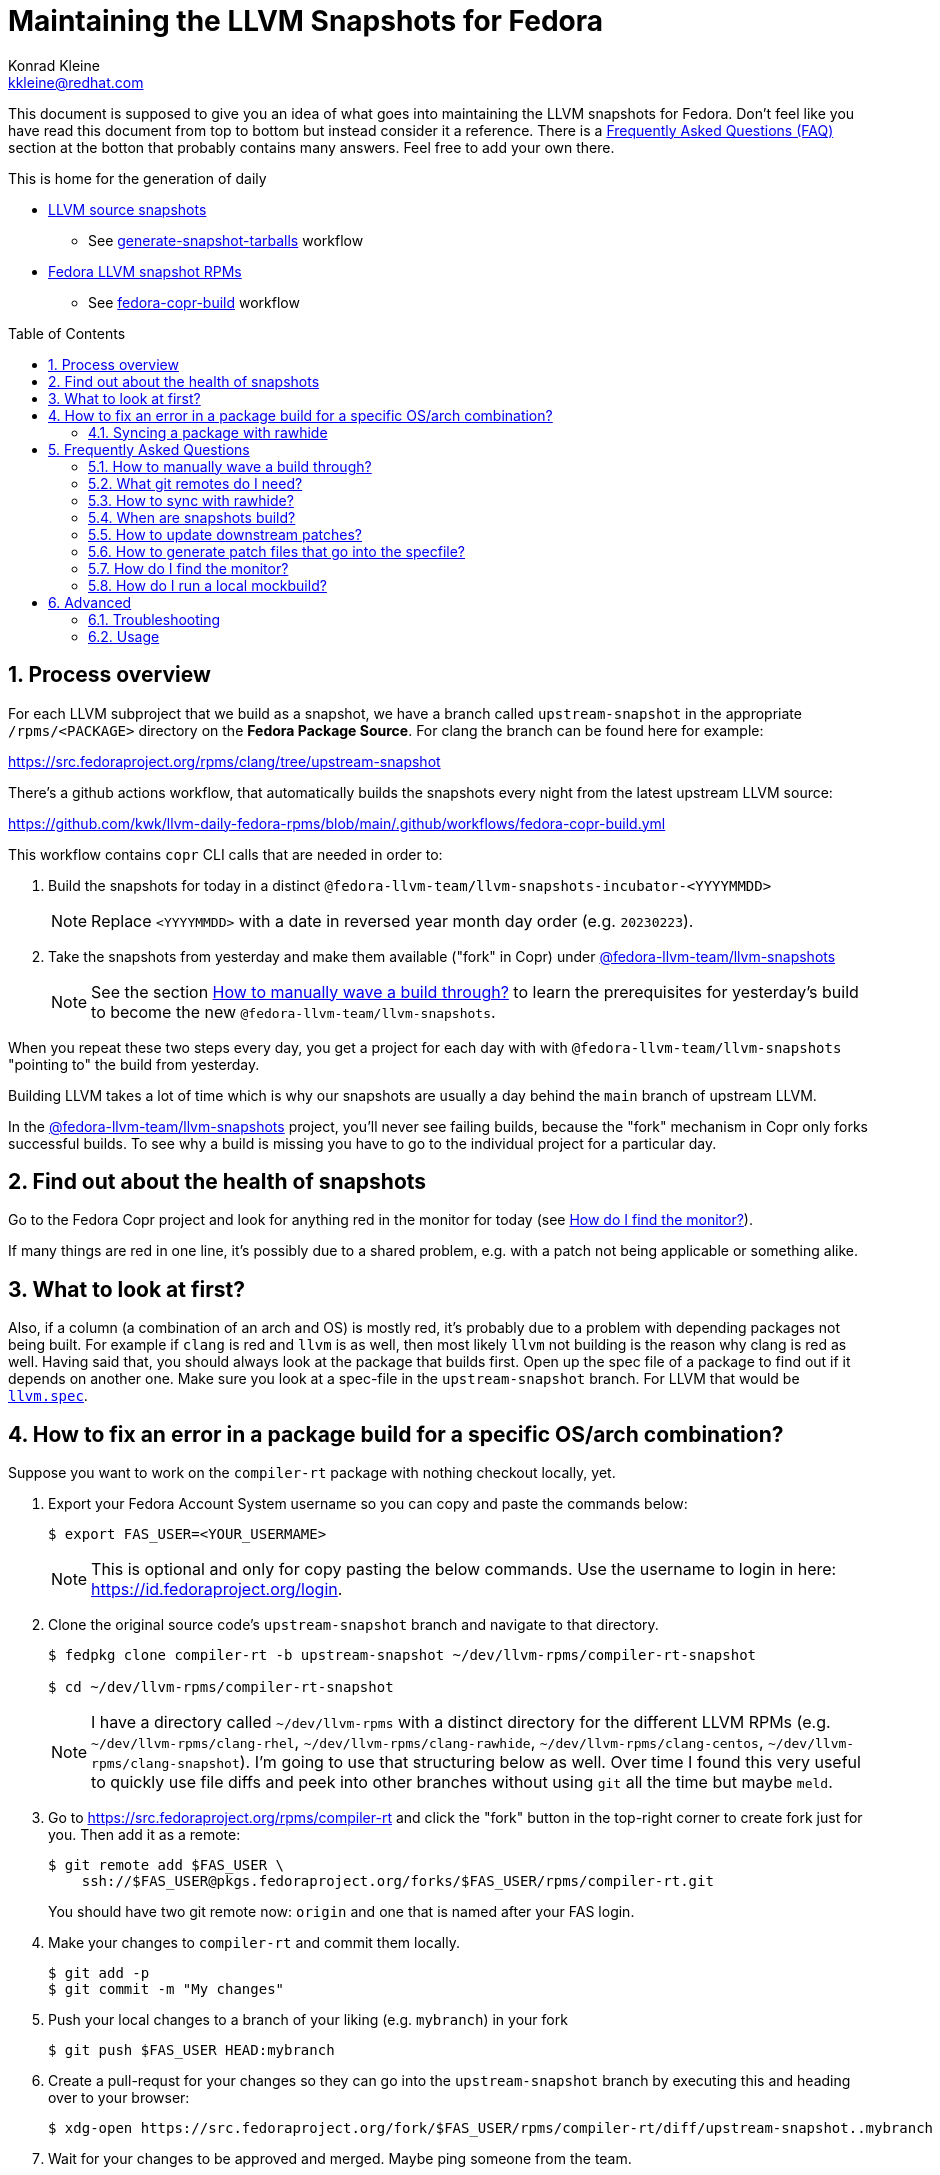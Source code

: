 = Maintaining the LLVM Snapshots for Fedora
Konrad Kleine <kkleine@redhat.com>;
:toc:
:toc-placement: preamble
:sectnums:
:experimental:
:showtitle:
:homepage: https://github.com/kwk/llvm-daily-fedora-rpms

This document is supposed to give you an idea of what goes into maintaining the
LLVM snapshots for Fedora. Don't feel like you have read this document from top
to bottom but instead consider it a reference. There is a <<faq, Frequently
Asked Questions (FAQ)>> section at the botton that probably contains many
answers. Feel free to add your own there.

This is home for the generation of daily

* link:https://github.com/kwk/llvm-daily-fedora-rpms/releases/tag/source-snapshot[LLVM source snapshots]
** See link:https://github.com/kwk/llvm-daily-fedora-rpms/actions/workflows/generate-snapshot-tarballs.yml[generate-snapshot-tarballs] workflow
* link:https://copr.fedorainfracloud.org/coprs/g/fedora-llvm-team/llvm-snapshots/monitor/[Fedora LLVM snapshot RPMs]
** See link:https://github.com/kwk/llvm-daily-fedora-rpms/actions/workflows/fedora-copr-build.yml[fedora-copr-build] workflow

== Process overview [[overview]]

For each LLVM subproject that we build as a snapshot, we have a branch called `upstream-snapshot` in the appropriate `/rpms/<PACKAGE>` directory on the **Fedora Package Source**. For clang the branch can be found here for example:

https://src.fedoraproject.org/rpms/clang/tree/upstream-snapshot

There's a github actions workflow, that automatically builds the snapshots every night from the latest upstream LLVM source:

https://github.com/kwk/llvm-daily-fedora-rpms/blob/main/.github/workflows/fedora-copr-build.yml

This workflow contains `copr` CLI calls that are needed in order to:

1. Build the snapshots for today in a distinct `@fedora-llvm-team/llvm-snapshots-incubator-<YYYYMMDD>`
+
--
NOTE: Replace `<YYYYMMDD>` with a date in reversed year month day order (e.g. `20230223`).
--
2. Take the snapshots from yesterday and make them available ("fork" in Copr) under link:https://copr.fedorainfracloud.org/coprs/g/fedora-llvm-team/llvm-snapshots/monitor/[@fedora-llvm-team/llvm-snapshots]
+
--
NOTE: See the section <<wave-through>> to learn the prerequisites for yesterday's build to become the new `@fedora-llvm-team/llvm-snapshots`.
--

When you repeat these two steps every day, you get a project for each day with with `@fedora-llvm-team/llvm-snapshots` "pointing to" the build from yesterday.

Building LLVM takes a lot of time which is why our snapshots are usually a day behind the `main` branch of upstream LLVM.

In the link:https://copr.fedorainfracloud.org/coprs/g/fedora-llvm-team/llvm-snapshots/monitor/[@fedora-llvm-team/llvm-snapshots] project, you'll never see failing builds, because the "fork" mechanism in Copr only forks successful builds. To see why a build is missing you have to go to the individual project for a particular day.

== Find out about the health of snapshots

Go to the Fedora Copr project and look for anything red in the monitor for today (see
<<monitor>>).

If many things are red in one line, it's possibly due to a shared problem, e.g.
with a patch not being applicable or something alike.

== What to look at first?

Also, if a column (a combination of an arch and OS) is mostly red, it's probably
due to a problem with depending packages not being built. For example if `clang`
is red and `llvm` is as well, then most likely `llvm` not building is the reason
why clang is red as well. Having said that, you should always look at the
package that builds first. Open up the spec file of a package to find out if it
depends on another one. Make sure you look at a spec-file in the
`upstream-snapshot` branch. For LLVM that would be
link:https://src.fedoraproject.org/rpms/llvm/blob/upstream-snapshot/f/llvm.spec[`llvm.spec`].

== How to fix an error in a package build for a specific OS/arch combination?

Suppose you want to work on the `compiler-rt` package with nothing checkout locally, yet.

1. Export your Fedora Account System username so you can copy and paste the commands below:
+
--
----
$ export FAS_USER=<YOUR_USERMAME>
----

NOTE: This is optional and only for copy pasting the below commands. Use the username to login in here: https://id.fedoraproject.org/login.
--

2. Clone the original source code's `upstream-snapshot` branch and navigate to that directory.
+
--
----
$ fedpkg clone compiler-rt -b upstream-snapshot ~/dev/llvm-rpms/compiler-rt-snapshot

$ cd ~/dev/llvm-rpms/compiler-rt-snapshot
----

NOTE: I have a directory called `~/dev/llvm-rpms` with a distinct directory for the different LLVM RPMs (e.g. `~/dev/llvm-rpms/clang-rhel`, `~/dev/llvm-rpms/clang-rawhide`, `~/dev/llvm-rpms/clang-centos`, `~/dev/llvm-rpms/clang-snapshot`). I'm going to use that structuring below as well. Over time I found this very useful to quickly use file diffs and peek into other branches without using `git` all the time but maybe `meld`.
--

3. Go to https://src.fedoraproject.org/rpms/compiler-rt and click the "fork" button in the top-right corner to create fork just for you. Then add it as a remote:
+
----
$ git remote add $FAS_USER \
    ssh://$FAS_USER@pkgs.fedoraproject.org/forks/$FAS_USER/rpms/compiler-rt.git
----
+
You should have two git remote now: `origin` and one that is named after your FAS login.

4. Make your changes to `compiler-rt` and commit them locally.
+
----
$ git add -p
$ git commit -m "My changes"
----

5. Push your local changes to a branch of your liking (e.g. `mybranch`) in your fork
+
----
$ git push $FAS_USER HEAD:mybranch
----

6. Create a pull-requst for your changes so they can go into the `upstream-snapshot` branch by executing this and heading over to your browser:
+
----
$ xdg-open https://src.fedoraproject.org/fork/$FAS_USER/rpms/compiler-rt/diff/upstream-snapshot..mybranch
----

7. Wait for your changes to be approved and merged. Maybe ping someone from the team.
+
Then your changes will automatically be taken into account for the next daily build.

8. If you want to kick-off a build yourself, you can run:
+
--
----
$ copr build-package \
    --name compiler-rt \
    -r fedora-rawhide-x86_64 \
    --timeout $((30*3600)) \
    @fedora-llvm-team/llvm-snapshots-incubator-`date +%Y%m%d`
----

This will build the `compiler-rt` package with your changes as soon as they landed in the `upstream-snapshot` branch in today's Copr project.
--


=== Syncing a package with rawhide

Unlike with many other projects, we actually do want to keep the complete git
history of downstream patches and changes being made to a `.spec` file.

IMPORTANT: That is why we almost always prefer `git merge --no-ff --log --summary` over `git rebase`.

== Frequently Asked Questions [[faq]]

=== How to manually wave a build through? [[wave-through]]

It can happen at any day that there's an error with LLVM upstream which prevents it from being compilable or testable. When this happens, you don't want the Copr project `@fedora-llvm-team/llvm-snapshots` to be overwritten with broken builds. That is why we manually have to wave today's project through.

1. Open the snapshot build monitor for the current day:
+
----
xdg-open https://copr.fedorainfracloud.org/coprs/g/fedora-llvm-team/llvm-snapshots-incubator-`date +%Y%m%d`/monitor
----

2. Check if you like what you see and if there's not "too much" red as in failed builds, click the btn:[Settings] tab/button in the menu bar for your project.

3. Find the Description field and remove this from the description:
+
----
REMOVE THIS LINE TO WAVE THIS BUILD THROUGH
----

4. Scroll down and hit the btn:[Update] button.

5. At the next midnight build job, this day will be automatically forked into the `@fedora-llvm-team/llvm-snapshots` project (see <<overview>>).

=== What git remotes do I need? [[git-remotes]]

==== For the llvm-project

[horizontal]
upstream:: [[llvm-project-remote-upstream]]I have the `llvm-project` cloned
like so:
+
----
$ git clone \
  --origin upstream \
  --branch main \
  git@github.com:llvm/llvm-project.git \
  ~/llvm-project
----
This ensures the upstream work is tracked under the `upstream` remote and not
under the `origin` remote. I find this more adequate.

fedora:: [[llvm-project-remote-fedora]]Then you need to add another remote
called `fedora` to track the downstream patches.
+
--
----
$ cd ~/llvm-project
$ git remote add fedora ssh://git@pagure.io/llvm-project.git
----

NOTE: This is currently not widely used by all packagers but the idea is to have a branch for each Fedora version (e.g. `f36`, `f37`, `rawhide`) and for tracking the rolling downstream patches in a `streamline` branch. The `streamline` branch should contain the `rawhide` patches and exclude the ones that have already landed plus add those that are not yet needed in `rawhide`.
--

==== For each package repo

I have each LLVM subproject file project (e.g. `clang`) cloned with the appropriate tool (e.g. `fedpkg`, `centpkg` and `rhpkg`).

----
$ fedpkg clone clang -b rawhide ~/dev/llvm-rpms/clang-rawhide #<1>
$ fedpkg clone clang -b upstream-snapshot ~/dev/llvm-rpms/clang-snapshot #<2>
$ centpkg clone clang -b c9s ~/dev/llvm-rpms/clang-centos #<3>
$ rhpkg clone clang -b rhel-9-main ~/dev/llvm-rpms/clang-rhel #<4>
----
<1> This is for the regular fedora work on rawhide.
<2> This is for the work on the LLVM snapshots.
<3> This is for the work on CentOS stream.
<4> This is for the internal work on RHEL.


=== How to sync with rawhide? [[sync-with-rawhide]]

Every now and then you'll find out that the `rawhide` branch of a package
contains commits that you don't have yet in the `upstream-snapshot` branch.
That's when you need to merge the `rawhide` branch into the `upstream-snapshot`
branch. **DO NOT REBASE!**. This is how you can do it for `clang` as an example:

----
$ cd ~/dev/llvm-rpms/clang-snapshot
$ git fetch
$ git merge \
  --no-ff \#<1>
  --summary \
  --log origin/rawhide #<2>
$ vim clang.spec #<3>
$ git add clang.spec #<4>
$ git merge --continue #<5>
$ git push origin HEAD:upstream-snapshot #<6>
----
<1> The `--no-ff` prevents any rebasing to happen, which is desireable here. I
understand that it is different for feature development in most other projects.
But this is different.
<2> The `--log` will add information to the commit message
about what commits from `rawhide` were merged into the `upstream-snapshot`
branch.
<3> Resolve conflicts that happen when merging.
<4> Add the files that had conflicts when merging.
<5> Continue the merge
<6> Push the merged state back to the `upstream-snapshot` branch.

IMPORTANT: This will ensure that you'll keep the complete history of the
`upstream-snapshot` branch which is very important. Trust me! Sometimes it can
be quite confusing to not know if a patch is new or already in upstream and
you're wondering if you removed it before. All of this information would be lost
if you rebased instead of merging. The other benefit is that you just have to
deal with conflicts of the final revision and no every patch that exists
downstream.

=== When are snapshots build?

[horizontal]
source-tarball::

[[source-tarball]]Every night at 00:00 am we build a source tarball using the
`~/llvm-project/llvm/utils/release/export.sh` script that is run by the github
workflow defined in link:https://github.com/kwk/llvm-daily-fedora-rpms/blob/main/.github/workflows/generate-snapshot-tarballs.yml[generate-snapshot-tarballs.yml]. This is essentially just an archive of each LLVM subproject directory. Those source-tarballs are served in the link:https://github.com/kwk/llvm-daily-fedora-rpms/releases/tag/source-snapshot[source-snapshot release] and are kept for a limitied amount of days.

copr-builds::

The Fedora Copr builds are controlled by the link:https://github.com/kwk/llvm-daily-fedora-rpms/blob/main/.github/workflows/fedora-copr-build.yml:[fedora-copr-build.yml]. This runs at 00:45am every night. This gives the `generate-snapshot-tarballs.yml` workflow enough time to finish.

=== How to update downstream patches?

Unfortunately you cannot run `fedpkg prep` locally in order to check why a patch cannot be applied in Copr. This is because we're relying on a rather nebulous _beature_: the spec file evaluation of the `Version:`-tag with custom lua macros applied.

In case Fedora Copr tells you that a patch is not applicable, you probably want
to check if the patch is already in the
<<llvm-project-remote-upstream,`upstream/main`>> branch.

==== Patch has landed upstream

If the patch has already landed upstream, then you can remove the corresponding RPM `Patch`
tag from the `<project>.spec` file and also `git rm -f <mypatch>.patch` from the
project's git repo.

==== Patch hasn't landed upstream

If the patch hasn't landed upstream, then you probably need to update the patch.

Navigate to your `llvm-project` clone and see if the patch exists in the
<<llvm-project-remote-fedora,`fedora/streamline`>> branch. Sometimes package
maintainers are unaware of this branch and add their patches to the project's
spec file right away. And that's perfectly fine. We can cope with that.

Update the <<llvm-project-remote-fedora,`fedora/streamline`>> branch by rebasing
onto the latest changes from <<llvm-project-remote-upstream,`upstream/main`>>.

----
$ cd ~/llvm-project
$ git fetch fedora
$ git fetch upstream

$ # You don't need the -b and the --track if you already have this branch
$ git checkout -b streamline --track fedora/streamline

$ git rebase upstream/main #<1>

...potentially resolve rebasing conflicts...

$ git push -f fedora HEAD:streamline #<2>
----
<1> We don't want to merge here because of the way we generate patches from the
<<llvm-project-remote-fedora,`fedora/streamline`>> branch. We use
`git format-patch` to generate the patches and any resolved conflicts in a merge
commit won't be picked up by it. Again, trust me. I've spend hours finding out why a change wasn't picked up by `git format-patch` and it was simply becuase of merge commits.
<2> You have to force push `-f` and you need to be careful not to overwrite
somebody else's changes that happened in between.

Now that the <<llvm-project-remote-fedora,`fedora/streamline`>> branch is up to
date, take the patch file from the RPM project's directory and copy it to the
llvm-project's root dir. Here's an example of how I did that with `clang`
today:

----
$ cd ~/dev/llvm-rpms/clang-snapshot
$ cp 0006-PATCH-Driver-Add-a-gcc-equivalent-triple-to-the-list.patch ~/llvm-project
$ cd ~/llvm-project
$ git checkout streamline
$ git am 0006-PATCH-Driver-Add-a-gcc-equivalent-triple-to-the-list.patch
----

You might need to resolve conflicts and then do `git am --continue`. But after
that the patch is now in the <<llvm-project-remote-fedora,`fedora/streamline`>>
branch.

Don't forget to push the changes back:

----
$ git push -f fedora HEAD:streamline
----

Now continue with: <<generate-patch-files>>

=== How to generate patch files that go into the specfile? [[generate-patch-files]]

I'll show you how to generate the patch files for the `clang` package. This is
especially interesting because this package consumes two tarballs, one for
`clang` and one for `clang-tools-extra`. Yet, the `clang.spec` file has just one
list of patch files. The question is how to delegate a portion of this list of
patches to the `clang` tarball and the rest to the `clang-tools-extra` tarball.
For this, we have to begin by generating patch files for each sub-project
individually even though the original patches in the
<<llvm-project-remote-fedora,`fedora/streamline`>> branch might be touching both
projects at once.

----
$ cd ~/llvm-project
$ git fetch upstream
$ git fetch fedora
$ git checkout streamline
$ rm *.patch #<1>

$ git format-patch --keep-subject upstream/main..HEAD -- clang #<2>
0001-Reorganize-gtest-integration.patch
0002-ToolChain-Add-lgcc_s-to-the-linker-flags-when-using-.patch
0003-Make-funwind-tables-the-default-on-all-archs.patch
0004-Don-t-install-static-libraries.patch
0005-Prefer-gcc-toolchains-with-libgcc_s.so-when-not-stat.patch
0006-Driver-Add-a-gcc-equivalent-triple-to-the-list-of-tr.patch
0007-Work-around-gcc-miscompile.patch
0008-cmake-Allow-shared-libraries-to-customize-the-soname.patch
0009-Revert-replace-clang-LLVM_ENABLE_PLUGINS-CLANG_PLUGI.patch

$ git format-patch --keep-subject upstream/main..HEAD -- clang-tools-extra #<3>
0001-Revert-replace-clang-LLVM_ENABLE_PLUGINS-CLANG_PLUGI.patch
0002-Revert-Reland-enable-plugins-for-clang-tidy.patch

$ mv -v {0001,0201}-Revert-replace-clang-LLVM_ENABLE_PLUGINS-CLANG_PLUGI.patch #<4>
$ mv -v {0002,0202}-Revert-Reland-enable-plugins-for-clang-tidy.patch
----
<1> Remove all left-over patch files
<2> Generate patches for `clang` that go ontop of <<llvm-project-remote-upstream, `upstream/main`>>.
<3> Generate patches for `clang-tools-extra` that go ontop of <<llvm-project-remote-upstream, `upstream/main`>>.
<4> These two steps exist just to make it match up with the `Patch201:` and
`Patch202:` tags in the spec file.

Now move those files over to the RPM project directory:

----
$ cd ~/dev/llvm-rpms/clang-snapshot
$ mv ~/llvm-project/*.patch .
----

Weave those patches in the spec file and make sure you use `Patch` tags with
numbers higher or equal to `200` for the patches targeting `clang-tools-extra`.

NOTE: Look for
link:https://rpm-software-management.github.io/rpm/manual/autosetup.html#autopatch[`%autopatch`]
in the `clang.spec` to find out how patch tags are applied to different
tarballs.

Now push the changes back to the
<<llvm-project-remote-upstream,`upstream/upstream-snapshot`>> branch:

----
$ git push origin HEAD:upstream-snapshot #<1>
----
<1> You might need to force (`-f`) push here.


=== How do I find the monitor? [[monitor]]

You can find the snapshot monitor for LLVM Fedora builds on Copr here:

https://copr.fedorainfracloud.org/coprs/g/fedora-llvm-team/llvm-snapshots/monitor/

The above link brings you to the latest "forked" build. It will only contain successful builds.

To find out where this build came from, take a look at the title of the project. There it should say something like:

>  ( forked from @fedora-llvm-team/llvm-snapshots-incubator-20230221 )

Go to the project from which `@fedora-llvm-team/llvm-snapshots` was forked to find failing builds.

As described in the <<overview, overview>> the monitor `@fedora-llvm-team/llvm-snapshots` Copr project is always reflecting the state of yesterday. The nice benefit is that if a build fails today, you have one day to fix things before s*** hits the fan.

=== How do I run a local mockbuild?

This is slightly more advanced but helpful if you need to fix build errors locally.

----
# Enable the llvm-snapshot-builder repo and install the llvm-snapshot-builder package
# This is needed because the *.spec files of the repos use special macros provided by
# this package. We need it on the host and in mock unfortunately. On the host this is
# needed to download the source with spectool.
# NOTE: This only needs to be done once and NOT for every package.
dnf install -y 'dnf-command(copr)'
dnf copr enable -y @fedora-llvm-team/llvm-snapshot-builder
dnf install -y llvm-snapshot-builder

# Make sure you have an rpm tree, because temporary files may be placed there.
rpmdev-setuptree -d

# Checkout project into buildroot and fetch the sources and patches
fedpkg clone -b upstream-snapshot clang /tmp/workdir/buildroot
cd /tmp/workdir/buildroot
spectool -g *.spec

# Install llvm-snapshot-builder into chroot
mock \
  -r fedora-36-x86_64 \
  --addrepo https://download.copr.fedorainfracloud.org/results/@fedora-llvm-team/llvm-snapshot-builder/fedora-36-x86_64/ \
  --install llvm-snapshot-builder

# Build with mock
fedpkg \
  --release f36 \
  mockbuild -N \
  -- \
    --addrepo https://download.copr.fedorainfracloud.org/results/@fedora-llvm-team/llvm-snapshots/fedora-36-x86_64/devel

# Install vim (optionally)
mock -r fedora-36-x86_64 --install vim

# Open a shell in the mock buildroot
fedpkg --release f36 mockbuild --shell
----

== Advanced

=== Troubleshooting

We also have a `Makefile` in case we encounter an error with the snapshots and
want to rebuild locally to fix errors. These are the make targets to choose from:

clone-%:: Clones the upstream-snapshot branch of the given package package (%) into the
 buildroot.
build-%:: Clones and builds the package (%) and then installs it in the chroot.
init-mock:: Initializes the mock chroot.
build-and-install-%:: For the package (%) an SRPM and an RPM is built and then it is installed in
 the chroot.
shell:: Opens up a shell to inspect the mock chroot.
install-vim:: Allows you to use vim inside of mock.
clean-mock:: Cleans the mock chroot
clean-buildroot:: Removes the buildroot directory
clean:: Cleans the mock chroot and removes the buildroot.
clean-%:: Removes the buildroot dir for the given package (%).
copr-build-%:: Builds the package (%) in copr by using the tooling used for the automated
 snapshot generation.
help:: Display this help text.
help-html:: Display this help text as an HTML definition list for better documentation generation
help-adoc:: Display this help text as an ASCIDoc definition list for better documentation generation

=== Usage

The LLVM snapshot packages depend on one another. The fastest and independent
package to build is `python-lit`. To try out how to build it, you can do:

----
make init-mock
make build-python-lit
----
